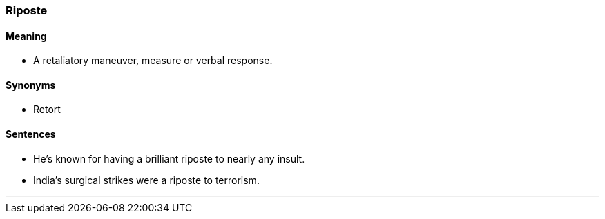 === Riposte

==== Meaning

* A retaliatory maneuver, measure or verbal response.

==== Synonyms

* Retort

==== Sentences

* He's known for having a brilliant [.underline]#riposte# to nearly any insult.
* India's surgical strikes were a [.underline]#riposte# to terrorism.

'''
